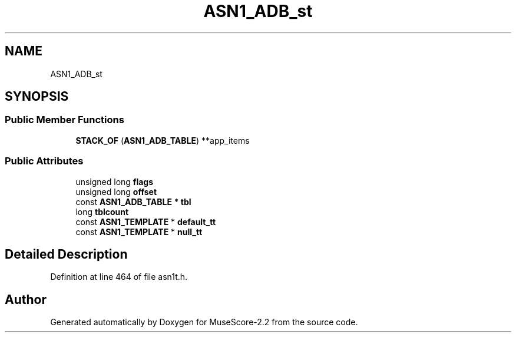 .TH "ASN1_ADB_st" 3 "Mon Jun 5 2017" "MuseScore-2.2" \" -*- nroff -*-
.ad l
.nh
.SH NAME
ASN1_ADB_st
.SH SYNOPSIS
.br
.PP
.SS "Public Member Functions"

.in +1c
.ti -1c
.RI "\fBSTACK_OF\fP (\fBASN1_ADB_TABLE\fP) **app_items"
.br
.in -1c
.SS "Public Attributes"

.in +1c
.ti -1c
.RI "unsigned long \fBflags\fP"
.br
.ti -1c
.RI "unsigned long \fBoffset\fP"
.br
.ti -1c
.RI "const \fBASN1_ADB_TABLE\fP * \fBtbl\fP"
.br
.ti -1c
.RI "long \fBtblcount\fP"
.br
.ti -1c
.RI "const \fBASN1_TEMPLATE\fP * \fBdefault_tt\fP"
.br
.ti -1c
.RI "const \fBASN1_TEMPLATE\fP * \fBnull_tt\fP"
.br
.in -1c
.SH "Detailed Description"
.PP 
Definition at line 464 of file asn1t\&.h\&.

.SH "Author"
.PP 
Generated automatically by Doxygen for MuseScore-2\&.2 from the source code\&.
